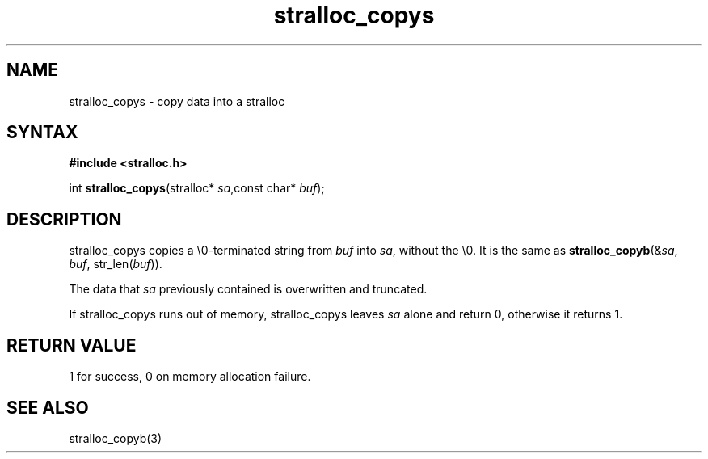 .TH stralloc_copys 3
.SH NAME
stralloc_copys \- copy data into a stralloc
.SH SYNTAX
.B #include <stralloc.h>

int \fBstralloc_copys\fP(stralloc* \fIsa\fR,const char* \fIbuf\fR);
.SH DESCRIPTION
stralloc_copys copies a \\0-terminated string from \fIbuf\fR into
\fIsa\fR, without the \\0. It is the same as
\fBstralloc_copyb\fR(&\fIsa\fR, \fIbuf\fR, str_len(\fIbuf\fR)).

The data that \fIsa\fR previously contained is overwritten and truncated.

If stralloc_copys runs out of memory, stralloc_copys leaves \fIsa\fR
alone and return 0, otherwise it returns 1.
.SH "RETURN VALUE"
1 for success, 0 on memory allocation failure.
.SH "SEE ALSO"
stralloc_copyb(3)
